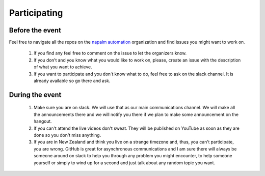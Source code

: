 Participating
_____________


Before the event
^^^^^^^^^^^^^^^^

Feel free to navigate all the repos on the `napalm automation <https://github.com/napalm-automation>`_ organization and find issues you might want to work on.

  #. If you find any feel free to comment on the issue to let the organizers know.
  #. If you don't and you know what you would like to work on, please, create an issue with the description of what you want to achieve.
  #. If you want to participate and you don't know what to do, feel free to ask on the slack channel. It is already available so go there and ask.

During the event
^^^^^^^^^^^^^^^^

  #. Make sure you are on slack. We will use that as our main communications channel. We will make all the announcements there and we will notify you there if we plan to make some announcement on the hangout.
  #. If you can't attend the live videos don't sweat. They will be published on YouTube as soon as they are done so you don't miss anything.
  #. If you are in New Zealand and think you live on a strange timezone and, thus, you can't participate, you are wrong. GitHub is great for asynchronous communications and I am sure there will always be someone around on slack to help you through any problem you might encounter, to help someone yourself or simply to wind up for a second and just talk about any random topic you want.

.. napalm-automation: https://github.com/napalm-automation
